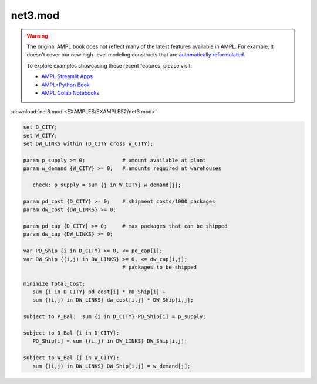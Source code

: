 net3.mod
========


.. warning::
    The original AMPL book does not reflect many of the latest features available in AMPL.
    For example, it doesn't cover our new high-level modeling constructs that are `automatically reformulated <https://mp.ampl.com/model-guide.html>`_.

    
    To explore examples showcasing these recent features, please visit:

    - `AMPL Streamlit Apps <https://ampl.com/streamlit/>`__
    - `AMPL+Python Book <https://ampl.com/mo-book/>`__
    - `AMPL Colab Notebooks <https://ampl.com/colab/>`__

:download:`net3.mod <EXAMPLES/EXAMPLES2/net3.mod>`

.. code-block:: ampl

    set D_CITY;
    set W_CITY;
    set DW_LINKS within (D_CITY cross W_CITY);
    
    param p_supply >= 0;            # amount available at plant
    param w_demand {W_CITY} >= 0;   # amounts required at warehouses
    
       check: p_supply = sum {j in W_CITY} w_demand[j];
    
    param pd_cost {D_CITY} >= 0;    # shipment costs/1000 packages
    param dw_cost {DW_LINKS} >= 0;
    
    param pd_cap {D_CITY} >= 0;     # max packages that can be shipped
    param dw_cap {DW_LINKS} >= 0;
    
    var PD_Ship {i in D_CITY} >= 0, <= pd_cap[i];
    var DW_Ship {(i,j) in DW_LINKS} >= 0, <= dw_cap[i,j];
                                    # packages to be shipped
    
    minimize Total_Cost:
       sum {i in D_CITY} pd_cost[i] * PD_Ship[i] +
       sum {(i,j) in DW_LINKS} dw_cost[i,j] * DW_Ship[i,j];
    
    subject to P_Bal:  sum {i in D_CITY} PD_Ship[i] = p_supply;
    
    subject to D_Bal {i in D_CITY}:  
       PD_Ship[i] = sum {(i,j) in DW_LINKS} DW_Ship[i,j];
    
    subject to W_Bal {j in W_CITY}:
       sum {(i,j) in DW_LINKS} DW_Ship[i,j] = w_demand[j];
    
